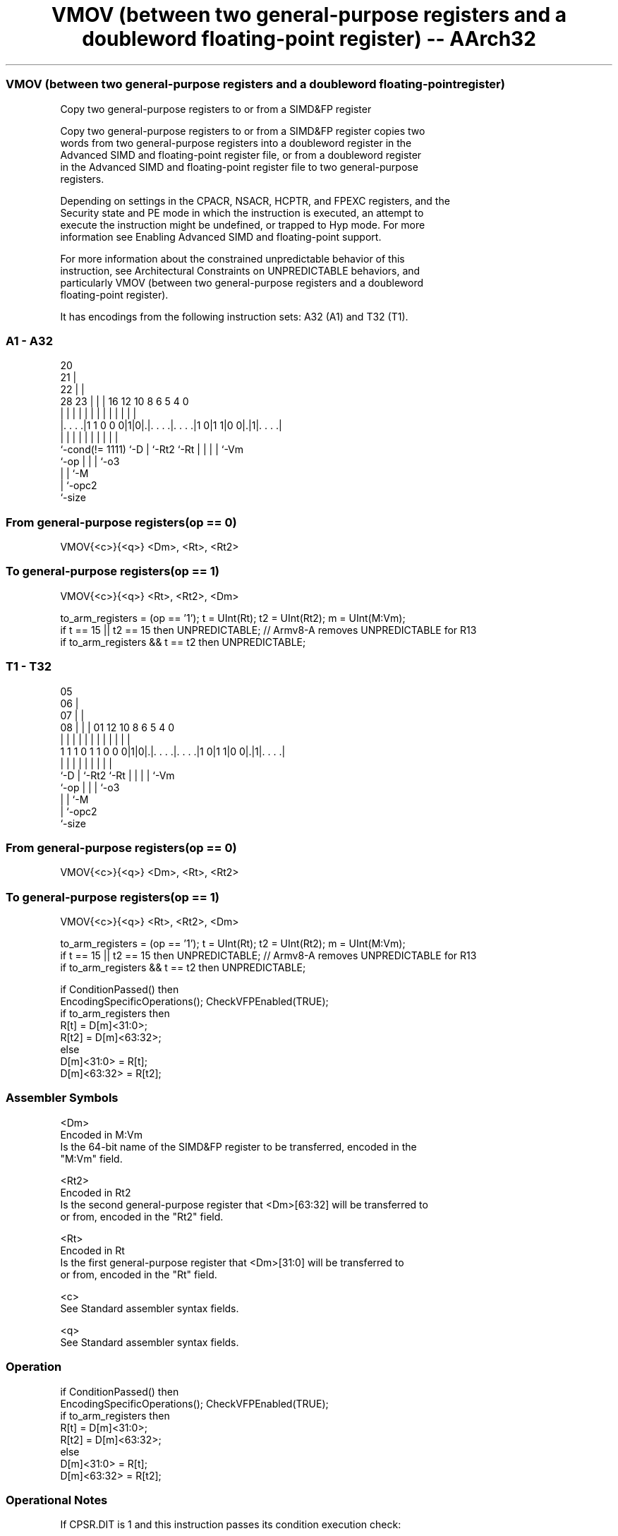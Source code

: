 .nh
.TH "VMOV (between two general-purpose registers and a doubleword floating-point register) -- AArch32" "7" " "  "instruction" "fpsimd"
.SS VMOV (between two general-purpose registers and a doubleword floating-point register)
 Copy two general-purpose registers to or from a SIMD&FP register

 Copy two general-purpose registers to or from a SIMD&FP register copies two
 words from two general-purpose registers into a doubleword register in the
 Advanced SIMD and floating-point register file, or from a doubleword register
 in the Advanced SIMD and floating-point register file to two general-purpose
 registers.

 Depending on settings in the CPACR, NSACR, HCPTR, and FPEXC registers, and the
 Security state and PE mode in which the instruction is executed, an attempt to
 execute the instruction might be undefined, or trapped to Hyp mode. For more
 information see Enabling Advanced SIMD and floating-point support.

 For more information about the constrained unpredictable behavior of this
 instruction, see Architectural Constraints on UNPREDICTABLE behaviors, and
 particularly VMOV (between two general-purpose registers and a doubleword
 floating-point register).


It has encodings from the following instruction sets:  A32 (A1) and  T32 (T1).

.SS A1 - A32
 
                         20                                        
                       21 |                                        
                     22 | |                                        
         28        23 | | |      16      12  10   8   6 5 4       0
          |         | | | |       |       |   |   |   | | |       |
  |. . . .|1 1 0 0 0|1|0|.|. . . .|. . . .|1 0|1 1|0 0|.|1|. . . .|
  |                 |   | |       |           |   |   | | |
  `-cond(!= 1111)   `-D | `-Rt2   `-Rt        |   |   | | `-Vm
                        `-op                  |   |   | `-o3
                                              |   |   `-M
                                              |   `-opc2
                                              `-size
  
  
 
.SS From general-purpose registers(op == 0)
 
 VMOV{<c>}{<q>} <Dm>, <Rt>, <Rt2>
.SS To general-purpose registers(op == 1)
 
 VMOV{<c>}{<q>} <Rt>, <Rt2>, <Dm>
 
 to_arm_registers = (op == '1');  t = UInt(Rt);  t2 = UInt(Rt2);  m = UInt(M:Vm);
 if t == 15 || t2 == 15 then UNPREDICTABLE; // Armv8-A removes UNPREDICTABLE for R13
 if to_arm_registers && t == t2 then UNPREDICTABLE;
.SS T1 - T32
 
                         05                                        
                       06 |                                        
                     07 | |                                        
                   08 | | |      01      12  10   8   6 5 4       0
                    | | | |       |       |   |   |   | | |       |
   1 1 1 0 1 1 0 0 0|1|0|.|. . . .|. . . .|1 0|1 1|0 0|.|1|. . . .|
                    |   | |       |           |   |   | | |
                    `-D | `-Rt2   `-Rt        |   |   | | `-Vm
                        `-op                  |   |   | `-o3
                                              |   |   `-M
                                              |   `-opc2
                                              `-size
  
  
 
.SS From general-purpose registers(op == 0)
 
 VMOV{<c>}{<q>} <Dm>, <Rt>, <Rt2>
.SS To general-purpose registers(op == 1)
 
 VMOV{<c>}{<q>} <Rt>, <Rt2>, <Dm>
 
 to_arm_registers = (op == '1');  t = UInt(Rt);  t2 = UInt(Rt2);  m = UInt(M:Vm);
 if t == 15 || t2 == 15 then UNPREDICTABLE; // Armv8-A removes UNPREDICTABLE for R13
 if to_arm_registers && t == t2 then UNPREDICTABLE;
 
 if ConditionPassed() then
     EncodingSpecificOperations();  CheckVFPEnabled(TRUE);
     if to_arm_registers then
         R[t] = D[m]<31:0>;
         R[t2] = D[m]<63:32>;
     else
         D[m]<31:0> = R[t];
         D[m]<63:32> = R[t2];
 

.SS Assembler Symbols

 <Dm>
  Encoded in M:Vm
  Is the 64-bit name of the SIMD&FP register to be transferred, encoded in the
  "M:Vm" field.

 <Rt2>
  Encoded in Rt2
  Is the second general-purpose register that <Dm>[63:32] will be transferred to
  or from, encoded in the "Rt2" field.

 <Rt>
  Encoded in Rt
  Is the first general-purpose register that <Dm>[31:0] will be transferred to
  or from, encoded in the "Rt" field.

 <c>
  See Standard assembler syntax fields.

 <q>
  See Standard assembler syntax fields.



.SS Operation

 if ConditionPassed() then
     EncodingSpecificOperations();  CheckVFPEnabled(TRUE);
     if to_arm_registers then
         R[t] = D[m]<31:0>;
         R[t2] = D[m]<63:32>;
     else
         D[m]<31:0> = R[t];
         D[m]<63:32> = R[t2];


.SS Operational Notes

 
 If CPSR.DIT is 1 and this instruction passes its condition execution check: 
 
 The execution time of this instruction is independent of: 
 The values of the data supplied in any of its registers.
 The values of the NZCV flags.
 The response of this instruction to asynchronous exceptions does not vary based on: 
 The values of the data supplied in any of its registers.
 The values of the NZCV flags.

